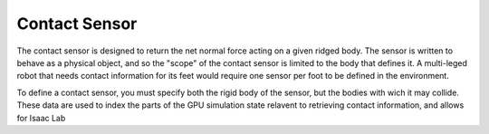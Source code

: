 Contact Sensor
================

The contact sensor is designed to return the net normal force acting on a given ridged body. The sensor is written to behave as a physical object, and so the "scope" of the contact sensor is limited to the body that defines it.  A multi-leged robot that needs contact information for its feet would require one sensor per foot to be defined in the environment.

To define a contact sensor, you must specify both the rigid body of the sensor, but the bodies with wich it may collide. These data are used to index the parts of the GPU simulation state relavent to retrieving contact information, and allows for Isaac Lab 